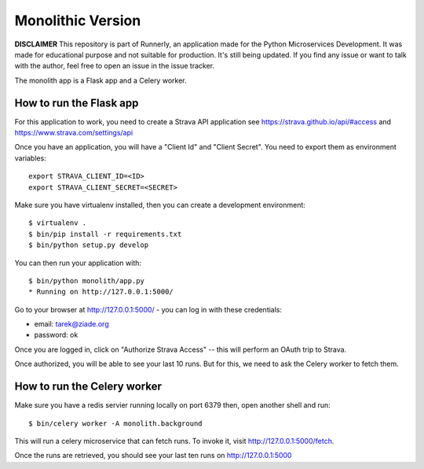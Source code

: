 Monolithic Version
==================

**DISCLAIMER** This repository is part of Runnerly, an application made for
the Python Microservices Development. It was made for educational
purpose and not suitable for production. It's still being updated.
If you find any issue or want to talk with the author, feel free to
open an issue in the issue tracker.

The monolith app is a Flask app and a Celery worker.


How to run the Flask app
------------------------


For this application to work, you need to create a Strava API application
see https://strava.github.io/api/#access and https://www.strava.com/settings/api

Once you have an application, you will have a "Client Id" and "Client Secret".
You need to export them as environment variables::

    export STRAVA_CLIENT_ID=<ID>
    export STRAVA_CLIENT_SECRET=<SECRET>

Make sure you have virtualenv installed, then you can create a
development environment::

    $ virtualenv .
    $ bin/pip install -r requirements.txt
    $ bin/python setup.py develop

You can then run your application with::

    $ bin/python monolith/app.py
    * Running on http://127.0.0.1:5000/

Go to your browser at http://127.0.0.1:5000/ - you can log in with these
credentials:

- email: tarek@ziade.org
- password: ok

Once you are logged in, click on "Authorize Strava Access" -- this will
perform an OAuth trip to Strava.

Once authorized, you will be able to see your last 10 runs.
But for this, we need to ask the Celery worker to fetch them.


How to run the Celery worker
----------------------------

Make sure you have a redis servier running locally on port 6379 then,
open another shell and run::

    $ bin/celery worker -A monolith.background

This will run a celery microservice that can fetch runs.
To invoke it, visit http://127.0.0.1:5000/fetch.

Once the runs are retrieved, you should see your last ten runs
on http://127.0.0.1:5000

